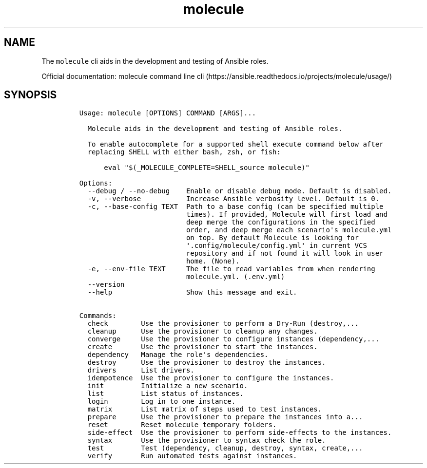 .\" Automatically generated by Pandoc 2.17.1.1
.\"
.\" Define V font for inline verbatim, using C font in formats
.\" that render this, and otherwise B font.
.ie "\f[CB]x\f[]"x" \{\
. ftr V B
. ftr VI BI
. ftr VB B
. ftr VBI BI
.\}
.el \{\
. ftr V CR
. ftr VI CI
. ftr VB CB
. ftr VBI CBI
.\}
.TH "molecule" "1" "" "Version Latest" "Test Ansible roles"
.hy
.SH NAME
.PP
The \f[V]molecule\f[R] cli aids in the development and testing of
Ansible roles.
.PP
Official documentation: molecule command line
cli (https://ansible.readthedocs.io/projects/molecule/usage/)
.SH SYNOPSIS
.IP
.nf
\f[C]
Usage: molecule [OPTIONS] COMMAND [ARGS]...

  Molecule aids in the development and testing of Ansible roles.

  To enable autocomplete for a supported shell execute command below after
  replacing SHELL with either bash, zsh, or fish:

      eval \[dq]$(_MOLECULE_COMPLETE=SHELL_source molecule)\[dq]

Options:
  --debug / --no-debug    Enable or disable debug mode. Default is disabled.
  -v, --verbose           Increase Ansible verbosity level. Default is 0.
  -c, --base-config TEXT  Path to a base config (can be specified multiple
                          times). If provided, Molecule will first load and
                          deep merge the configurations in the specified
                          order, and deep merge each scenario\[aq]s molecule.yml
                          on top. By default Molecule is looking for
                          \[aq].config/molecule/config.yml\[aq] in current VCS
                          repository and if not found it will look in user
                          home. (None).
  -e, --env-file TEXT     The file to read variables from when rendering
                          molecule.yml. (.env.yml)
  --version
  --help                  Show this message and exit.

Commands:
  check        Use the provisioner to perform a Dry-Run (destroy,...
  cleanup      Use the provisioner to cleanup any changes.
  converge     Use the provisioner to configure instances (dependency,...
  create       Use the provisioner to start the instances.
  dependency   Manage the role\[aq]s dependencies.
  destroy      Use the provisioner to destroy the instances.
  drivers      List drivers.
  idempotence  Use the provisioner to configure the instances.
  init         Initialize a new scenario.
  list         List status of instances.
  login        Log in to one instance.
  matrix       List matrix of steps used to test instances.
  prepare      Use the provisioner to prepare the instances into a...
  reset        Reset molecule temporary folders.
  side-effect  Use the provisioner to perform side-effects to the instances.
  syntax       Use the provisioner to syntax check the role.
  test         Test (dependency, cleanup, destroy, syntax, create,...
  verify       Run automated tests against instances.
\f[R]
.fi

